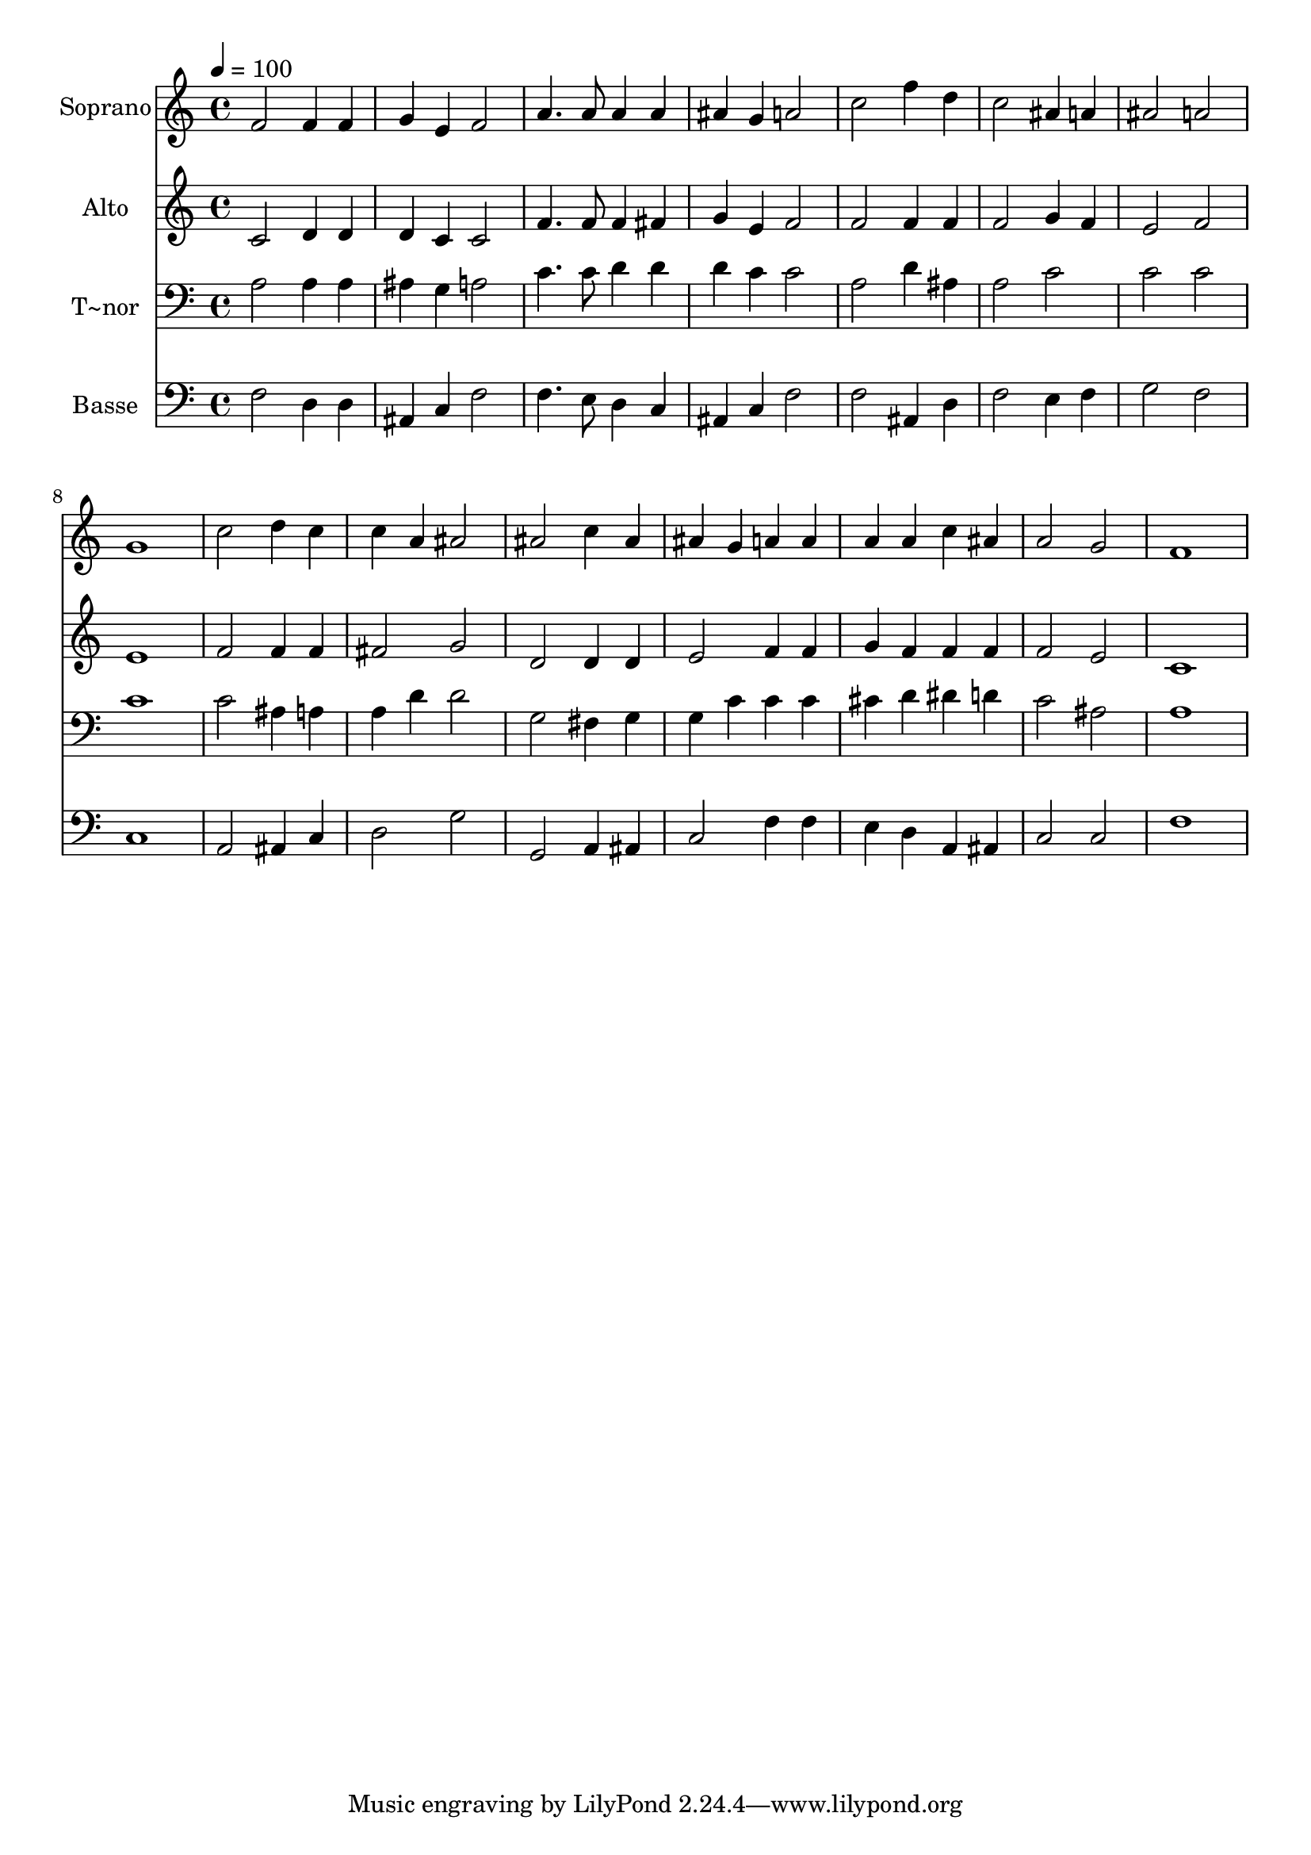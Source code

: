 % Lily was here -- automatically converted by /usr/bin/midi2ly from 165.mid
\version "2.14.0"

\layout {
  \context {
    \Voice
    \remove "Note_heads_engraver"
    \consists "Completion_heads_engraver"
    \remove "Rest_engraver"
    \consists "Completion_rest_engraver"
  }
}

trackAchannelA = {
  
  \time 4/4 
  
  \tempo 4 = 100 
  
}

trackA = <<
  \context Voice = voiceA \trackAchannelA
>>


trackBchannelA = {
  
  \set Staff.instrumentName = "Soprano"
  
}

trackBchannelB = \relative c {
  f'2 f4 f 
  | % 2
  g e f2 
  | % 3
  a4. a8 a4 a 
  | % 4
  ais g a2 
  | % 5
  c f4 d 
  | % 6
  c2 ais4 a 
  | % 7
  ais2 a 
  | % 8
  g1 
  | % 9
  c2 d4 c 
  | % 10
  c a ais2 
  | % 11
  ais c4 ais 
  | % 12
  ais g a a 
  | % 13
  a a c ais 
  | % 14
  a2 g 
  | % 15
  f1 
  | % 16
  
}

trackB = <<
  \context Voice = voiceA \trackBchannelA
  \context Voice = voiceB \trackBchannelB
>>


trackCchannelA = {
  
  \set Staff.instrumentName = "Alto"
  
}

trackCchannelC = \relative c {
  c'2 d4 d 
  | % 2
  d c c2 
  | % 3
  f4. f8 f4 fis 
  | % 4
  g e f2 
  | % 5
  f f4 f 
  | % 6
  f2 g4 f 
  | % 7
  e2 f 
  | % 8
  e1 
  | % 9
  f2 f4 f 
  | % 10
  fis2 g 
  | % 11
  d d4 d 
  | % 12
  e2 f4 f 
  | % 13
  g f f f 
  | % 14
  f2 e 
  | % 15
  c1 
  | % 16
  
}

trackC = <<
  \context Voice = voiceA \trackCchannelA
  \context Voice = voiceB \trackCchannelC
>>


trackDchannelA = {
  
  \set Staff.instrumentName = "T~nor"
  
}

trackDchannelC = \relative c {
  a'2 a4 a 
  | % 2
  ais g a2 
  | % 3
  c4. c8 d4 d 
  | % 4
  d c c2 
  | % 5
  a d4 ais 
  | % 6
  a2 c 
  | % 7
  c c 
  | % 8
  c1 
  | % 9
  c2 ais4 a 
  | % 10
  a d d2 
  | % 11
  g, fis4 g 
  | % 12
  g c c c 
  | % 13
  cis d dis d 
  | % 14
  c2 ais 
  | % 15
  a1 
  | % 16
  
}

trackD = <<

  \clef bass
  
  \context Voice = voiceA \trackDchannelA
  \context Voice = voiceB \trackDchannelC
>>


trackEchannelA = {
  
  \set Staff.instrumentName = "Basse"
  
}

trackEchannelC = \relative c {
  f2 d4 d 
  | % 2
  ais c f2 
  | % 3
  f4. e8 d4 c 
  | % 4
  ais c f2 
  | % 5
  f ais,4 d 
  | % 6
  f2 e4 f 
  | % 7
  g2 f 
  | % 8
  c1 
  | % 9
  a2 ais4 c 
  | % 10
  d2 g 
  | % 11
  g, a4 ais 
  | % 12
  c2 f4 f 
  | % 13
  e d a ais 
  | % 14
  c2 c 
  | % 15
  f1 
  | % 16
  
}

trackE = <<

  \clef bass
  
  \context Voice = voiceA \trackEchannelA
  \context Voice = voiceB \trackEchannelC
>>


\score {
  <<
    \context Staff=trackB \trackA
    \context Staff=trackB \trackB
    \context Staff=trackC \trackA
    \context Staff=trackC \trackC
    \context Staff=trackD \trackA
    \context Staff=trackD \trackD
    \context Staff=trackE \trackA
    \context Staff=trackE \trackE
  >>
  \layout {}
  \midi {}
}
